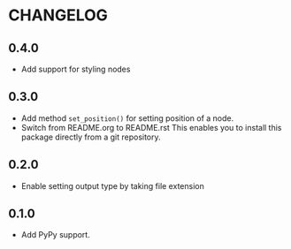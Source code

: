 * CHANGELOG

** 0.4.0
- Add support for styling nodes

** 0.3.0
- Add method =set_position()= for setting position of a node.
- Switch from README.org to README.rst
  This enables you to install this package directly from a git repository.

** 0.2.0
- Enable setting output type by taking file extension

** 0.1.0
- Add PyPy support.
